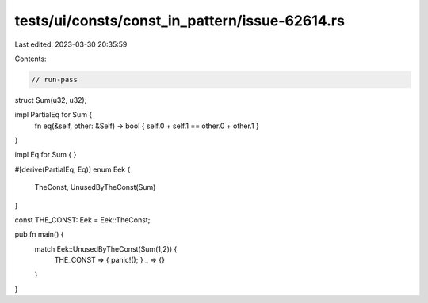tests/ui/consts/const_in_pattern/issue-62614.rs
===============================================

Last edited: 2023-03-30 20:35:59

Contents:

.. code-block:: rs

    // run-pass

struct Sum(u32, u32);

impl PartialEq for Sum {
    fn eq(&self, other: &Self) -> bool { self.0 + self.1 == other.0 + other.1 }
}

impl Eq for Sum { }

#[derive(PartialEq, Eq)]
enum Eek {
    TheConst,
    UnusedByTheConst(Sum)
}

const THE_CONST: Eek = Eek::TheConst;

pub fn main() {
    match Eek::UnusedByTheConst(Sum(1,2)) {
        THE_CONST => { panic!(); }
        _ => {}
    }
}


